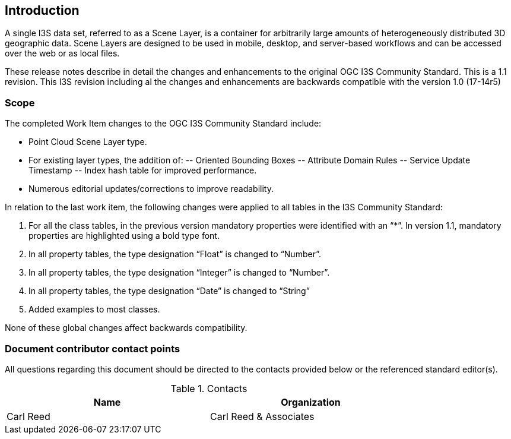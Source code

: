 == Introduction

A single I3S data set, referred to as a Scene Layer, is a container for arbitrarily large amounts of heterogeneously distributed 3D geographic data. Scene Layers are designed to be used in mobile, desktop, and server-based workflows and can be accessed over the web or as local files.

These release notes describe in detail the changes and enhancements to the original OGC I3S Community Standard. This is a 1.1 revision. This I3S revision including al the changes and enhancements are backwards compatible with the version 1.0 (17-14r5)

===	Scope

The completed Work Item changes to the OGC I3S Community Standard include:

-	Point Cloud Scene Layer type.
-	For existing layer types, the addition of:
--	Oriented Bounding Boxes
--	Attribute Domain Rules
--	Service Update Timestamp
--	Index hash table for improved performance.
-	Numerous editorial updates/corrections to improve readability.

In relation to the last work item, the following changes were applied to all tables in the I3S Community Standard:

. For all the class tables, in the previous version mandatory properties were identified with an “*”. In version 1.1, mandatory properties are highlighted using a bold type font.
. In all property tables, the type designation “Float” is changed to “Number”.
. In all property tables, the type designation “Integer” is changed to “Number”.
. In all property tables, the type designation “Date” is changed to “String”
. Added examples to most classes.

None of these global changes affect backwards compatibility.

===	Document contributor contact points

All questions regarding this document should be directed to the contacts provided below or the referenced standard editor(s).

.Contacts
[width="80%",options="header"]
|====================
|Name |Organization
|Carl Reed | Carl Reed & Associates
|====================
